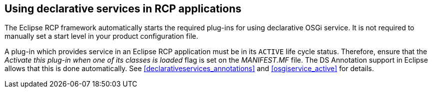 == Using declarative services in RCP applications
(((Product configuration file,Start level)))
The Eclipse RCP framework automatically starts the required
plug-ins for using declarative OSGi service.
It is not
required to
manually set a start level
in your
product configuration file.
	
A plug-in which provides service in an Eclipse RCP application must be in its
`ACTIVE`
life cycle status. Therefore, ensure that the
_Activate this plug-in when one of its classes is loaded_
flag is set on the
_MANIFEST.MF_
file. The DS Annotation support in Eclipse allows that this is done automatically. See
<<declarativeservices_annotations>>
and
<<osgiservice_active>>
for details.

